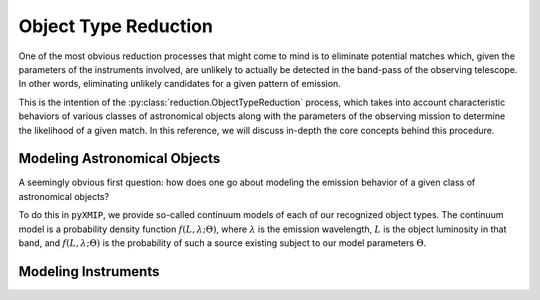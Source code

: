 .. _object_type_reduction:
===========================================
Object Type Reduction
===========================================

One of the most obvious reduction processes that might come to mind is to eliminate potential matches which, given the parameters
of the instruments involved, are unlikely to actually be detected in the band-pass of the observing telescope. In other words, eliminating
unlikely candidates for a given pattern of emission.

This is the intention of the :py:class:`reduction.ObjectTypeReduction` process, which takes into account characteristic behaviors of
various classes of astronomical objects along with the parameters of the observing mission to determine the likelihood of a given match. In this
reference, we will discuss in-depth the core concepts behind this procedure.

Modeling Astronomical Objects
-----------------------------

A seemingly obvious first question: how does one go about modeling the emission behavior of a given class of astronomical objects?

To do this in ``pyXMIP``, we provide so-called continuum models of each of our recognized object types. The continuum model is a probability density function
:math:`f(L,\lambda;\Theta)`, where :math:`\lambda` is the emission wavelength, :math:`L` is the object luminosity in that band, and :math:`f(L,\lambda;\Theta)` is the
probability of such a source existing subject to our model parameters :math:`\Theta`.



Modeling Instruments
--------------------
